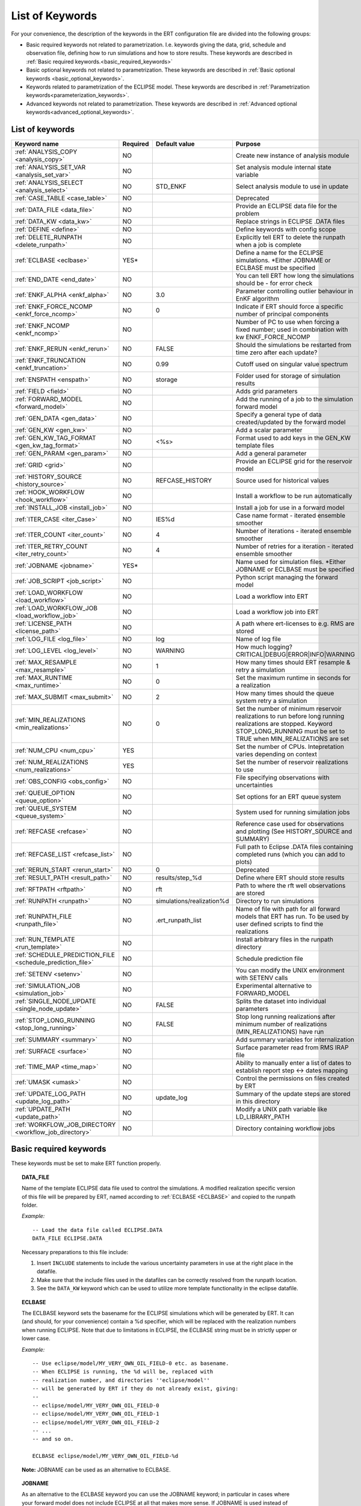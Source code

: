 .. _ert_kw_full_doc:

List of Keywords
====================

For your convenience, the description of the keywords in the ERT configuration file
are divided into the following groups:

* Basic required keywords not related to parametrization. I.e. keywords giving
  the data, grid, schedule and observation file, defining how to run simulations
  and how to store results. These keywords are described in :ref:`Basic required
  keywords.<basic_required_keywords>`
* Basic optional keywords not related to parametrization. These keywords are
  described in :ref:`Basic optional keywords <basic_optional_keywords>`.
* Keywords related to parametrization of the ECLIPSE model. These keywords are
  described in :ref:`Parametrization keywords<parameterization_keywords>`.
* Advanced keywords not related to parametrization. These keywords are described
  in :ref:`Advanced optional keywords<advanced_optional_keywords>`.


List of keywords
----------------

=====================================================================   ======================================  ==============================  ==============================================================================================================================================
Keyword name                                                            Required                                Default value                   Purpose
=====================================================================   ======================================  ==============================  ==============================================================================================================================================
:ref:`ANALYSIS_COPY <analysis_copy>`                                    NO                                                                      Create new instance of analysis module
:ref:`ANALYSIS_SET_VAR <analysis_set_var>`                              NO                                                                      Set analysis module internal state variable
:ref:`ANALYSIS_SELECT <analysis_select>`                                NO                                      STD_ENKF                        Select analysis module to use in update
:ref:`CASE_TABLE <case_table>`                                          NO                                                                      Deprecated
:ref:`DATA_FILE <data_file>`                                            NO                                                                      Provide an ECLIPSE data file for the problem
:ref:`DATA_KW <data_kw>`                                                NO                                                                      Replace strings in ECLIPSE .DATA files
:ref:`DEFINE <define>`                                                  NO                                                                      Define keywords with config scope
:ref:`DELETE_RUNPATH <delete_runpath>`                                  NO                                                                      Explicitly tell ERT to delete the runpath when a job is complete
:ref:`ECLBASE <eclbase>`                                                YES\*                                                                   Define a name for the ECLIPSE simulations. \*Either JOBNAME or ECLBASE must be specified
:ref:`END_DATE <end_date>`                                              NO                                                                      You can tell ERT how long the simulations should be - for error check
:ref:`ENKF_ALPHA <enkf_alpha>`                                          NO                                      3.0                             Parameter controlling outlier behaviour in EnKF algorithm
:ref:`ENKF_FORCE_NCOMP <enkf_force_ncomp>`                              NO                                      0                               Indicate if ERT should force a specific number of principal components
:ref:`ENKF_NCOMP <enkf_ncomp>`                                          NO                                                                      Number of PC to use when forcing a fixed number; used in combination with kw ENKF_FORCE_NCOMP
:ref:`ENKF_RERUN <enkf_rerun>`                                          NO                                      FALSE                           Should the simulations be restarted from time zero after each update?
:ref:`ENKF_TRUNCATION <enkf_truncation>`                                NO                                      0.99                            Cutoff used on singular value spectrum
:ref:`ENSPATH <enspath>`                                                NO                                      storage                         Folder used for storage of simulation results
:ref:`FIELD <field>`                                                    NO                                                                      Adds grid parameters
:ref:`FORWARD_MODEL <forward_model>`                                    NO                                                                      Add the running of a job to the simulation forward model
:ref:`GEN_DATA <gen_data>`                                              NO                                                                      Specify a general type of data created/updated by the forward model
:ref:`GEN_KW <gen_kw>`                                                  NO                                                                      Add a scalar parameter
:ref:`GEN_KW_TAG_FORMAT <gen_kw_tag_format>`                            NO                                      <%s>                            Format used to add keys in the GEN_KW template files
:ref:`GEN_PARAM <gen_param>`                                            NO                                                                      Add a general parameter
:ref:`GRID <grid>`                                                      NO                                                                      Provide an ECLIPSE grid for the reservoir model
:ref:`HISTORY_SOURCE <history_source>`                                  NO                                      REFCASE_HISTORY                 Source used for historical values
:ref:`HOOK_WORKFLOW <hook_workflow>`                                    NO                                                                      Install a workflow to be run automatically
:ref:`INSTALL_JOB <install_job>`                                        NO                                                                      Install a job for use in a forward model
:ref:`ITER_CASE <iter_Case>`                                            NO                                      IES%d                           Case name format - iterated ensemble smoother
:ref:`ITER_COUNT <iter_count>`                                          NO                                      4                               Number of iterations - iterated ensemble smoother
:ref:`ITER_RETRY_COUNT <iter_retry_count>`                              NO                                      4                               Number of retries for a iteration - iterated ensemble smoother
:ref:`JOBNAME <jobname>`                                                YES\*                                                                   Name used for simulation files. \*Either JOBNAME or ECLBASE must be specified
:ref:`JOB_SCRIPT <job_script>`                                          NO                                                                      Python script managing the forward model
:ref:`LOAD_WORKFLOW <load_workflow>`                                    NO                                                                      Load a workflow into ERT
:ref:`LOAD_WORKFLOW_JOB <load_workflow_job>`                            NO                                                                      Load a workflow job into ERT
:ref:`LICENSE_PATH <license_path>`                                      NO                                                                      A path where ert-licenses to e.g. RMS are stored
:ref:`LOG_FILE <log_file>`                                              NO                                      log                             Name of log file
:ref:`LOG_LEVEL <log_level>`                                            NO                                      WARNING                         How much logging? CRITICAL|DEBUG|ERROR|INFO|WARNING
:ref:`MAX_RESAMPLE <max_resample>`                                      NO                                      1                               How many times should ERT resample & retry a simulation
:ref:`MAX_RUNTIME <max_runtime>`                                        NO                                      0                               Set the maximum runtime in seconds for a realization
:ref:`MAX_SUBMIT <max_submit>`                                          NO                                      2                               How many times should the queue system retry a simulation
:ref:`MIN_REALIZATIONS <min_realizations>`                              NO                                      0                               Set the number of minimum reservoir realizations to run before long running realizations are stopped. Keyword STOP_LONG_RUNNING must be set to TRUE when MIN_REALIZATIONS are set
:ref:`NUM_CPU <num_cpu>`                                                YES                                                                     Set the number of CPUs. Intepretation varies depending on context
:ref:`NUM_REALIZATIONS <num_realizations>`                              YES                                                                     Set the number of reservoir realizations to use
:ref:`OBS_CONFIG <obs_config>`                                          NO                                                                      File specifying observations with uncertainties
:ref:`QUEUE_OPTION <queue_option>`                                      NO                                                                      Set options for an ERT queue system
:ref:`QUEUE_SYSTEM <queue_system>`                                      NO                                                                      System used for running simulation jobs
:ref:`REFCASE <refcase>`                                                NO                                                                      Reference case used for observations and plotting (See HISTORY_SOURCE and SUMMARY)
:ref:`REFCASE_LIST <refcase_list>`                                      NO                                                                      Full path to Eclipse .DATA files containing completed runs (which you can add to plots)
:ref:`RERUN_START  <rerun_start>`                                       NO                                      0                               Deprecated
:ref:`RESULT_PATH  <result_path>`                                       NO                                      results/step_%d                 Define where ERT should store results
:ref:`RFTPATH <rftpath>`                                                NO                                      rft                             Path to where the rft well observations are stored
:ref:`RUNPATH <runpath>`                                                NO                                      simulations/realization%d       Directory to run simulations
:ref:`RUNPATH_FILE <runpath_file>`                                      NO                                      .ert_runpath_list               Name of file with path for all forward models that ERT has run. To be used by user defined scripts to find the realizations
:ref:`RUN_TEMPLATE <run_template>`                                      NO                                                                      Install arbitrary files in the runpath directory
:ref:`SCHEDULE_PREDICTION_FILE <schedule_prediction_file>`              NO                                                                      Schedule prediction file
:ref:`SETENV <setenv>`                                                  NO                                                                      You can modify the UNIX environment with SETENV calls
:ref:`SIMULATION_JOB <simulation_job>`                                  NO                                                                      Experimental alternative to FORWARD_MODEL
:ref:`SINGLE_NODE_UPDATE <single_node_update>`                          NO                                      FALSE                           Splits the dataset into individual parameters
:ref:`STOP_LONG_RUNNING <stop_long_running>`                            NO                                      FALSE                           Stop long running realizations after minimum number of realizations (MIN_REALIZATIONS) have run
:ref:`SUMMARY  <summary>`                                               NO                                                                      Add summary variables for internalization
:ref:`SURFACE <surface>`                                                NO                                                                      Surface parameter read from RMS IRAP file
:ref:`TIME_MAP  <time_map>`                                             NO                                                                      Ability to manually enter a list of dates to establish report step <-> dates mapping
:ref:`UMASK <umask>`                                                    NO                                                                      Control the permissions on files created by ERT
:ref:`UPDATE_LOG_PATH  <update_log_path>`                               NO                                      update_log                      Summary of the update steps are stored in this directory
:ref:`UPDATE_PATH  <update_path>`                                       NO                                                                      Modify a UNIX path variable like LD_LIBRARY_PATH
:ref:`WORKFLOW_JOB_DIRECTORY  <workflow_job_directory>`                 NO                                                                      Directory containing workflow jobs
=====================================================================   ======================================  ==============================  ==============================================================================================================================================



Basic required keywords
-----------------------
.. _basic_required_keywords:

These keywords must be set to make ERT function properly.

.. _data_file:
.. topic:: DATA_FILE

        Name of the template ECLIPSE data file used to control the simulations.
        A modified realization specific version of this file will be prepared by ERT,
        named according to :ref:`ECLBASE <ECLBASE>` and copied to the runpath
        folder.


        *Example:*

        ::

                -- Load the data file called ECLIPSE.DATA
                DATA_FILE ECLIPSE.DATA

        Necessary preparations to this file include:

        1. Insert ``INCLUDE`` statements to include the various uncertainty
           parameters in use at the right place in the datafile.

        2. Make sure that the include files used in the datafiles can be
           correctly resolved from the runpath location.

        3. See the ``DATA_KW`` keyword which can be used to utilize more template
           functionality in the eclipse datafile.



.. _eclbase:
.. topic:: ECLBASE

        The ECLBASE keyword sets the basename for the ECLIPSE simulations which will
        be generated by ERT. It can (and should, for your convenience) contain a %d
        specifier, which will be replaced with the realization numbers when running
        ECLIPSE. Note that due to limitations in ECLIPSE, the ECLBASE string must be
        in strictly upper or lower case.

        *Example:*

        ::

                -- Use eclipse/model/MY_VERY_OWN_OIL_FIELD-0 etc. as basename.
                -- When ECLIPSE is running, the %d will be, replaced with
                -- realization number, and directories ''eclipse/model''
                -- will be generated by ERT if they do not already exist, giving:
                --
                -- eclipse/model/MY_VERY_OWN_OIL_FIELD-0
                -- eclipse/model/MY_VERY_OWN_OIL_FIELD-1
                -- eclipse/model/MY_VERY_OWN_OIL_FIELD-2
                -- ...
                -- and so on.

                ECLBASE eclipse/model/MY_VERY_OWN_OIL_FIELD-%d

        **Note:** JOBNAME can be used as an alternative to ECLBASE.

.. _jobname:
.. topic::  JOBNAME

        As an alternative to the ECLBASE keyword you can use the JOBNAME keyword; in
        particular in cases where your forward model does not include ECLIPSE at all
        that makes more sense. If JOBNAME is used instead of ECLBASE the same rules of
        no-mixed-case apply.

.. _grid:
.. topic:: GRID

        This is the name of an existing GRID/EGRID file for your ECLIPSE model. If you
        had to create a new grid file when preparing your ECLIPSE reservoir model for
        use with ERT, this should point to the new .EGRID file. The main use of the
        grid is to map out active and inactive cells when using FIELD data and define
	the dimension of the property parameter files in the FIELD keyword. If you do
        not use FIELD data you do not need the GRID keyword. The grid argument will
        only be used by the main ERT application and not passed down to the forward
        model in any way.

	A new way of handling property values for the FIELD keyword is to use a
        help grid called ERTBOX grid. The GRID keyword should in this case specify
        the ERTBOX filename (which is in EGRID format). The ERTBOX grid 
        is a grid with the same spatial location and rotation (x,y location) as the 
	modelling grid, but it is a regular grid in a rectangular box. The dimensions 
	of the ERTBOX grid laterally is the same as the modelling grid, but the number 
	of layers is only large enough to store the properties for one zone, not the 
	whole modelling grid.
	
	The number of layers must at least be as large as the number of layers 
        in the zone in the modelling grid with most layers. The properties used in
	the FIELD keyword have the dimension of the ERTBOX grid and represents 
	properties of one zone from the modelling grid. Each grid cell in the modelling 
	grid for a given zone corresponds to one unique grid cell 
	in the ERTBOX grid. Inactive grid cells in the modelling grid also corresponds 
	to grid cells in the ERTBOX grid. There may exists layers of grid cells in the 
	ERTBOX grid that does not corresponds to grid cells in the modelling grid. 
	It is recommended to let all grid cells in the ERTBOX grid be active and have
	realistic values and not a 'missing code'. For cases where the modelling grid 
	is kept fixed for all realisations, this is not important, but for cases where 
	the number of layers for the zones in the modelling grid may vary from 
	realisation to realisation, this approach is more robust. It avoids mixing real 
	physical values from one realisation with missing code value from another 
	realization when calculating updated ensemble vectors.
	 

        *Example:*

        ::

                -- Load the .EGRID file called MY_GRID.EGRID
                GRID MY_GRID.EGRID


.. _num_realizations:
.. topic:: NUM_REALIZATIONS

        This is just the size of the ensemble, i.e. the number of realizations/members
        in the ensemble.

        *Example:*

        ::

                -- Use 200 realizations/members
                NUM_REALIZATIONS 200

.. _num_cpu:
.. topic:: NUM_CPU

    Equates to the ``-n`` argument in the context of LSF. For TORQUE, it is
    simply a upper bound for the product of nodes and CPUs per node.

    *Example:*

    ::

        NUM_CPU 2


Basic optional keywords
-----------------------
.. _basic_optional_keywords:

These keywords are optional. However, they serve many useful purposes, and it is
recommended that you read through this section to get a thorough idea of what's
possible to do with ERT.

.. _data_kw:
.. topic:: DATA_KW

        The keyword DATA_KW can be used for inserting strings into placeholders in the
        ECLIPSE data file. For instance, it can be used to insert include paths.

        *Example:*

        ::

                -- Define the alias MY_PATH using DATA_KW. Any instances of <MY_PATH> (yes, with brackets)
                -- in the ECLIPSE data file will now be replaced with /mnt/my_own_disk/my_reservoir_model
                -- when running the ECLIPSE jobs.
                DATA_KW  MY_PATH  /mnt/my_own_disk/my_reservoir_model

        The DATA_KW keyword is of course optional. Note also that ERT has some
        built in magic strings.


.. _license_path:
.. topic:: LICENSE_PATH

    A path where ert-licenses to e.g. RMS are stored.


.. _random_seed:
.. topic:: RANDOM_SEED

        Set specific seed for reproducibility.


.. _log_file:
.. topic:: LOG_FILE

        Name of log file


.. _log_level:
.. topic:: LOG_LEVEL

        What level should be logged. Can be one of:
                        - `CRITICAL`
                        - `ERROR`
                        - `WARNING`
                        - `INFO`
                        - `DEBUG`

                Default is `WARNING`.


.. _delete_runpath:
.. topic:: DELETE_RUNPATH

        When the ERT application is running it creates directories for
        the forward model simulations, one for each realization. When
        the simulations are done, ERT will load the results into the
        internal database. By default the realization folders will be
        left intact after ERT has loaded the results, but using the
        keyword DELETE_RUNPATH you can request to have (some of) the
        directories deleted after results have been loaded.

        *Example A:*

        ::

                -- Delete simulation directories 0 to 99
                DELETE_RUNPATH 0-99

        *Example B:*

        ::

                -- Delete simulation directories 0 to 10 as well as 12, 15 and 20.
                DELETE_RUNPATH 0 - 10, 12, 15, 20

        The DELETE_RUNPATH keyword is optional.


.. _rerun_start:
.. topic:: RERUN_START

        `RERUN_START` is deprecated.


.. _end_date:
.. topic:: END_DATE

        When running a set of models from beginning to end ERT does
        not know in advance how long the simulation is supposed to be,
        it is therefore impossible beforehand to determine which
        restart file number should be used as target file, and the
        procedure used for Smoother runs can not be used to verify that an
        ECLIPSE simulation has run to the end.

        By using the END_DATE keyword you can tell ERT that the
        simulation should go at least up to the date given by
        END_DATE, otherwise they will be regarded as failed. The
        END_DATE does not need to correspond exactly to the end date
        of the simulation, it must just be set so that all simulations
        which go to or beyond END_DATE are regarded as successful.

        *Example:*

        ::

                END_DATE  2010-05-10

        With this END_DATE setting all simulations which have gone to
        at least May 10th 2010 are OK. Date format YYYY-MM-DD is
        recommended, but DD.MM.YYYY is also supported.


.. _enspath:
.. topic:: ENSPATH

        The ENSPATH should give the name of a folder that will be used
        for storage by ERT. Note that the contents of
        this folder is not intended for human inspection. By default,
        ENSPATH is set to "storage".

        *Example:*

        ::

                -- Use internal storage in /mnt/my_big_enkf_disk
                ENSPATH /mnt/my_big_enkf_disk

        The ENSPATH keyword is optional.


.. _history_source:
.. topic:: HISTORY_SOURCE

        In the observation configuration file you can enter
        observations with the keyword HISTORY_OBSERVATION; this means
        that ERT will extract observed values from the model
        historical summary vectors of the reference case. What source
        to use for the  historical values can be controlled with the
        HISTORY_SOURCE keyword. The different possible values for the
        HISTORY_SOURCE keyword are:


        REFCASE_HISTORY
                This is the default value for HISTORY_SOURCE,
                ERT will fetch the historical values from the *xxxH*
                keywords in the refcase summary, e.g. observations of
                WGOR:OP_1 is based the WGORH:OP_1 vector from the
                refcase summary.

        REFCASE_SIMULATED
                In this case the historical values are based on the
                simulated values from the refcase, this is mostly relevant when a you want
                compare with another case which serves as 'the truth'.

        When setting HISTORY_SOURCE to either REFCASE_SIMULATED or REFCASE_HISTORY you
        must also set the REFCASE variable to point to the ECLIPSE data file in an
        existing reference case (should be created with the same schedule file as you
        are using now).

        *Example:*

        ::

                -- Use historic data from reference case
                HISTORY_SOURCE  REFCASE_HISTORY
                REFCASE         /somefolder/ECLIPSE.DATA

        The HISTORY_SOURCE keyword is optional.

.. _refcase:
.. topic:: REFCASE

        The REFCASE key is used to provide ERT an existing ECLIPSE simulation
        from which it can read various information at startup. The intention is
        to ease the configuration needs for the user. Functionality provided with the
        refcase:

        * summary keys are read from the refcase to enable use of wildcards.

        * extract observed values from the refcase using the
          :ref:`HISTORY_OBSERVATION <HISTORY_OBSERVATION>` and
          :ref:`HISTORY_SOURCE <HISTORY_SOURCE>` keys.


        The REFCASE keyword should point to an existing ECLIPSE simulation;
        ert will then look up and load the corresponding summary results.

        *Example:*

        ::

                -- The REFCASE keyword points to the datafile of an existing ECLIPSE simulation.
                REFCASE /path/to/somewhere/SIM_01_BASE.DATA


        Please note that the refcase is a common source of frustration for ERT users. The
        reason is that ERT indexes summary observation values according to the report steping
        of the reservoir simulator. This indexing is extracted by the report steps of the
        refcase when staring ERT. Later on when extracting results from forecasted
        simulations ERT requires that the indexing is according to that of the refcase. During a
        project it is very easy to introduce inconsistencies between the indexing in the
        refcase, the forward model and the internalized summary results in storage.
        Unfortunately, ERT does not handle this well and leaves the user with cryptical
        error messages.

        For the time being, it is hence necessary to keep the reporting as defined in the
        SCHEDULE section of the refcase and the model used in the project identical.

        The HISTORY_SOURCE keyword is optional. But if you are to perform model updating,
        indexing of summary observations need to be defined. This is either done by the
        REFCASE or the :ref:`TIME_MAP <TIME_MAP>` keyord, and the former is recommended.


.. _install_job:
.. topic:: INSTALL_JOB

        The INSTALL_JOB keyword is used to instruct ERT how to run
        external applications and scripts, i.e. defining a job. After a job has been
        defined with INSTALL_JOB, it can be used with the FORWARD_MODEL keyword. For
        example, if you have a script which generates relative permeability curves
        from a set of parameters, it can be added as a job, allowing you to do history
        matching and sensitivity analysis on the parameters defining the relative
        permeability curves.

        The INSTALL_JOB keyword takes two arguments, a job name and the name of a
        configuration file for that particular job.

        *Example:*

        ::

                -- Define a Lomeland relative permeabilty job.
                -- The file jobs/lomeland.txt contains a detailed
                -- specification of the job.
                INSTALL_JOB LOMELAND jobs/lomeland.txt

        The configuration file used to specify an external job is easy to use and very
        flexible. It is documented in Customizing the simulation workflow in ERT.

        The INSTALL_JOB keyword is optional.

.. _obs_config:
.. topic:: OBS_CONFIG

        The OBS_CONFIG key should point to a file defining observations and associated
        uncertainties. The file should be in plain text and formatted according to the
        guidelines given in :ref:`Creating an observation file for use with ERT<Configuring_observations_for_ERT>`.

	    If you include HISTORY_OBSERVATION in the observation file, you must
	    provide a reference Eclipse case through the REFCASE keyword.

        *Example:*

        ::

                -- Use the observations in my_observations.txt
                OBS_CONFIG my_observations.txt

        The OBS_CONFIG keyword is optional, but for your own convenience, it is
        strongly recommended to provide an observation file.

.. _result_path:
.. topic:: RESULT_PATH

        ERT will print some simple tabulated results at each report
        step. The RESULT_PATH keyword should point to a folder where the tabulated
        results are to be written. It can contain a %d specifier, which will be
        replaced with the report step. The default value for RESULT_PATH is
        "results/step_%d".

        *Example:*

        ::

                -- Changing RESULT_PATH
                RESULT_PATH my_nice_results/step-%d

        The RESULT_PATH keyword is optional.

.. _runpath:
.. topic:: RUNPATH

        The RUNPATH keyword should give the name of the folders where the ECLIPSE
        simulations are executed. It should contain at least one %d specifier, which
        will be replaced by the realization number when ERT creates the folders.
        Optionally, it can contain one more %d specifier, which will be replaced by
        the iteration number.

        By default, RUNPATH is set to "simulations/realization-%d".

        *Example A:*

        ::

                -- Giving a RUNPATH with just one %d specifer.
                RUNPATH /mnt/my_scratch_disk/realization-%d

        *Example B:*

        ::

                -- Giving a RUNPATH with two %d specifers.
                RUNPATH /mnt/my_scratch_disk/realization-%d/iteration-%d

        The RUNPATH keyword is optional.


.. _runpath_file:
.. topic:: RUNPATH_FILE

        When running workflows based on external scripts it is necessary to 'tell' the
        external script in some way or another were all the realisations are located in
        the filesystem. Since the number of realisations can be quite high this will
        easily overflow the commandline buffer; the solution which is used is therefore
        to let ERT write a regular file which looks like this::

                0   /path/to/realization-0   CASE0   iter
                1   /path/to/realization-1   CASE1   iter
                ...
                N   /path/to/realization-N   CASEN   iter

        The path to this file can then be passed to the scripts using the
        magic string <RUNPATH_FILE>. The RUNPATH_FILE will by default be
        stored as .ert_runpath_list in the same directory as the configuration
        file, but you can set it to something else with the RUNPATH_FILE key.


.. _run_template:
.. topic:: RUN_TEMPLATE

        Install arbitrary files in the runpath directory.


Keywords controlling the simulations
------------------------------------
.. _keywords_controlling_the_simulations:

.. _min_realizations:
.. topic:: MIN_REALIZATIONS

        MIN_REALIZATIONS is the minimum number of realizations that
        must have succeeded for the simulation to be regarded as a
        success.

        MIN_REALIZATIONS can also be used in combination with
        STOP_LONG_RUNNING, see the documentation for STOP_LONG_RUNNING
        for a description of this.

        *Example:*

        ::

                MIN_REALIZATIONS  20

        The MIN_REALIZATIONS key can also be set as a percentage of
        NUM_REALIZATIONS

        ::

                MIN_REALIZATIONS  10%

        The MIN_REALIZATIONS key is optional, but if it has not been
        set *all* the realisations must succeed.

        Please note that MIN_REALIZATIONS = 0 means all simulations must succeed
        (this happens to be the default value). Note MIN_REALIZATIONS is rounded up
        e.g. 2% of 20 realizations is rounded to 1.


.. _stop_long_running:
.. topic:: STOP_LONG_RUNNING

        The STOP_LONG_RUNNING key is used in combination with the MIN_REALIZATIONS key
        to control the runtime of simulations. When STOP_LONG_RUNNING is set to TRUE,
        MIN_REALIZATIONS is the minimum number of realizations run before the
        simulation is stopped. After MIN_REALIZATIONS have succeded successfully, the
        realizatons left are allowed to run for 25% of the average runtime for
        successfull realizations, and then killed.

        *Example:*

        ::

                -- Stop long running realizations after 20 realizations have succeeded
                MIN_REALIZATIONS  20
                STOP_LONG_RUNNING TRUE

        The STOP_LONG_RUNNING key is optional. The MIN_REALIZATIONS key must be set
        when STOP_LONG_RUNNING is set to TRUE.


.. _max_runtime:
.. topic:: MAX_RUNTIME

        The MAX_RUNTIME keyword is used to control the runtime of simulations. When
        MAX_RUNTIME is set, a job is only allowed to run for MAX_RUNTIME, given in
        seconds. A value of 0 means unlimited runtime.

        *Example:*

        ::

                -- Let each realizations run for 50 seconds
                MAX_RUNTIME 50

        The MAX_RUNTIME key is optional.


Parameterization keywords
-------------------------
.. _parameterization_keywords:

The keywords in this section are used to define a parametrization of the ECLIPSE
model. I.e. defining which parameters to change in a sensitivity analysis
and/or history matching project.


.. _case_table:
.. topic:: CASE_TABLE

        `CASE_TABLE` is deprecated.


.. _field:
.. topic:: FIELD

        The FIELD keyword is used to parametrize quantities which have extent over the
        full grid. Both dynamic properties like pressure, and static properties like
        porosity, are implemented in terms of FIELD objects. When adding fields in the
        config file the syntax is a bit different for dynamic fields (typically
        solution data from ECLIPSE) and parameter fields like permeability and
        porosity or Gaussian Random Fields used by APS.

        **Dynamic fields**

        To add a dynamic field the entry in the configuration file looks like this:

        ::

                FIELD   <ID>   DYNAMIC  MIN:X  MAX:Y

        In this case ID is not an arbitrary string; it must coincide with the keyword
        name found in the ECLIPSE restart file, e.g. PRESSURE. Optionally, you can add
        a minimum and/or a maximum value with MIN:X and MAX:Y.

        *Example A:*

        ::

                -- Adding pressure field (unbounded)
                FIELD PRESSURE DYNAMIC

        *Example B:*

        ::

                -- Adding a bounded water saturation field
                FIELD SWAT DYNAMIC MIN:0.2 MAX:0.95

        **Parameter fields**

        A parameter field (e.g. porosity or permeability or Gaussian Random Fields from APS) is defined as follows:

        ::

                FIELD  ID PARAMETER   <ECLIPSE_FILE>  INIT_FILES:/path/%d  MIN:X MAX:Y OUTPUT_TRANSFORM:FUNC INIT_TRANSFORM:FUNC  FORWARD_INIT:True

	Here ID must be the same as the name of the parameter in the INIT_FILES.
        ECLIPSE_FILE is the name of the file ERT will export this field to when 
        running simulations. Note that there should be an IMPORT statement in 
        the ECLIPSE data file corresponding to the name given with ECLIPSE_FILE in case
        the field parameter is a field used in ECLIPSE data file like perm or poro. 
        INIT_FILES is a filename (with an embedded %d if FORWARD_INIT is set to False)
        to load the initial field from. Can be RMS ROFF format, ECLIPSE restart format
        or ECLIPSE GRDECL format.

        FORWARD_INIT:True means that the files specified in the INIT_FILES are expected 
        to be created by a forward model, and does not need any embedded %d.
	FORWARD_INIT:False means that the files must have been created before running
        ERT and need an embedded %d.

        The input arguments MIN, MAX, INIT_TRANSFORM and OUTPUT_TRANSFORM are all
        optional. MIN and MAX are as for dynamic fields.

        For Assisted history matching, the variables in ERT should be normally
        distributed internally - the purpose of the transformations is to enable
        working with normally distributed variables internally in ERT. Thus, the
        optional arguments INIT_TRANSFORM:FUNC and OUTPUT_TRANSFORM:FUNC are used to
        transform the user input of parameter distribution. INIT_TRANSFORM:FUNC is a
        function which will be applied when they are loaded to ERT.
        OUTPUT_TRANSFORM:FUNC is a function which will be applied to the field when it
        is exported from ERT, and FUNC is the name of a transformation function to be
        applied. The avaialble functions are listed below:

        | "POW10"                       : This function will raise x to the power of 10: :math:`y = 10^x`
        | "TRUNC_POW10" : This function will raise x to the power of 10 - and truncate lower values at 0.001.
        | "LOG"                 : This function will take the NATURAL logarithm of :math:`x: y = \ln{x}`
        | "LN"                  : This function will take the NATURAL logarithm of :math:`x: y = \ln{x}`
        | "LOG10"                       : This function will take the log10 logarithm of :math:`x: y = \log_{10}{x}`
        | "EXP"                 : This function will calculate :math:`y = e^x`.
        | "LN0"                 : This function will calculate :math:`y = \ln{x} + 0.000001`
        | "EXP0"                        : This function will calculate :math:`y = e^x - 0.000001`

        For example, the most common scenario is that underlying log-normal
        distributed permeability in RMS are transformed to normally distributted in
        ERT, then you do:

        INIT_TRANSFORM:LOG To ensure that the variables which were initially
        log-normal distributed are transformed to normal distribution when they are
        loaded into ERT.

        OUTPUT_TRANSFORM:EXP To ensure that the variables are reexponentiated to be
        log-normal distributed before going out to Eclipse.

        If users specify the wrong function name (e.g INIT_TRANSFORM:I_DONT_KNOW), ERT
        will stop and print all the valid function names.

        Regarding format of ECLIPSE_FILE: The default format for the parameter fields
        is binary format of the same type as used in the ECLIPSE restart files. This
        requires that the ECLIPSE datafile contains an IMPORT statement. The advantage
        with using a binary format is that the files are smaller, and reading/writing
        is faster than for plain text files. If you give the ECLIPSE_FILE with the
        extension .grdecl (arbitrary case), ERT will produce ordinary .grdecl files,
        which are loaded with an INCLUDE statement. This is probably what most users
        are used to beforehand - but we recommend the IMPORT form. When using RMS APS 
        plugin to create Gaussian Random Fields, the recommended file format is ROFF binary.

        *Example C:*

        ::

                -- Use Gaussian Random Fields from APS for zone Volon.
		-- RMS APSGUI plugin will create the files specified in INIT_FILES.
		-- ERT will read the INIT_FILES in iteration 0 and write the updated GRF
		-- fields to the files following the keyword PARAMETER after updating.
		-- NOTE: The ERTBOX grid is a container for GRF values (or perm or poro values) and
		-- is used to define the dimension of the fields. It is NOT the modelling grid 
		-- used in RMS or the simulation grid used by ECLIPSE. 
                FIELD  aps_Volon_GRF1  PARAMETER  aps_Volon_GRF1.roff  INIT_FILES:rms/output/aps/aps_Volon_GRF1.roff   MIN:-5.5  MAX:5.5  FORWARD_INIT:True
                FIELD  aps_Volon_GRF2  PARAMETER  aps_Volon_GRF2.roff  INIT_FILES:rms/output/aps/aps_Volon_GRF2.roff   MIN:-5.5  MAX:5.5  FORWARD_INIT:True
                FIELD  aps_Volon_GRF3  PARAMETER  aps_Volon_GRF3.roff  INIT_FILES:rms/output/aps/aps_Volon_GRF3.roff   MIN:-5.5  MAX:5.5  FORWARD_INIT:True

        *Example D:*

        ::

                -- Use perm field for zone A
		-- The GRID keyword should refer to the ERTBOX grid defining the size of the field.
		-- Permeability must be sampled from the geomodel/simulation grid zone into the ERTBOX grid
		-- and exported to /some/path/filename. Note that the name of the property in the input file
		-- in INIT_FILES must be the same as the ID.
                FIELD  perm_zone_A   PARAMETER  perm_zone_A.roff  INIT_FILES:/some/path/perm_zone_A.roff     INIT_TRANSFORM:LOG  OUTPUT_TRANSFORM:EXP   MIN:-5.5  MAX:5.5  FORWARD_INIT:True




        **General fields**

        In addition to dynamic and parameter field there is also a general field,
        where you have fine grained control over input/output. Use of the general
        field type is only relevant for advanced features. The arguments for the
        general field type are as follows:

        ::

                FIELD   ID  GENERAL    FILE_GENERATED_BY_ERT  FILE_LOADED_BY_ERT    <OPTIONS>

        The OPTIONS argument is the same as for the parameter field.

.. _gen_data:
.. topic:: GEN_DATA

        The GEN_DATA keyword is used when estimating data types which ERT does not
        know anything about. GEN_DATA is very similar to GEN_PARAM, but GEN_DATA is
        used for data which are updated/created by the forward model like e.g. seismic
        data. In the main configuration file the input for a GEN_DATA instance is as
        follows:

        ::

                GEN_DATA  ID RESULT_FILE:yyy INPUT_FORMAT:xx  REPORT_STEPS:10,20  ECL_FILE:xxx  OUTPUT_FORMAT:xx  INIT_FILES:/path/files%d TEMPLATE:/template_file TEMPLATE_KEY:magic_string

        The GEN_DATA keyword has many options; in many cases you can leave many of
        them off. We therefore list the required and the optional options separately:

        **Required GEN_DATA options**

        * RESULT_FILE - This is the name of the file generated by the forward model and read by ERT. This filename _must_ have a %d as part of the name, that %d will be replaced by report step when loading.
        * INPUT_FORMAT - The format of the file written by the forward model (i.e. RESULT_FILE) and read by ERT, valid values are ASCII, BINARY_DOUBLE and BINARY_FLOAT.
        * REPORT_STEPS - A list of the report step(s) where you expect the forward model to create a result file. I.e. if the forward model should create a result file for report steps 50 and 100 this setting should be: REPORT_STEPS:50,100. If you have observations of this GEN_DATA data the RESTART setting of the corresponding GENERAL_OBSERVATION must match one of the values given by REPORT_STEPS.

        **Optional GEN_DATA options**

        * ECL_FILE - This is the name of file written by ERT to be read by the forward model.
        * OUTPUT_FORMAT - The format of the files written by ERT and read by the forward model, valid values are ASCII, BINARY_DOUBLE, BINARY_FLOAT and ASCII_TEMPLATE. If you use ASCII_TEMPLATE you must also supply values for TEMPLATE and TEMPLATE_KEY.
        * INIT_FILES - Format string with '%d' of files to load the initial data from.

        *Example:*

        ::

                GEN_DATA 4DWOC  INPUT_FORMAT:ASCII   RESULT_FILE:SimulatedWOC%d.txt   REPORT_STEPS:10,100

        Here we introduce a GEN_DATA instance with name 4DWOC. When the forward model
        has run it should create two files with name SimulatedWOC10.txt and
        SimulatedWOC100.txt. The result files are in ASCII format, ERT will look for
        these files and load the content. The files should be pure numbers - without
        any header.

        **Observe that the GEN_DATA RESULT_FILE setting must have a %d format specifier, that will be replaced with the report step.**


.. _gen_kw:
.. topic:: GEN_KW

        The GEN_KW (abbreviation of general keyword) parameter is based on a template
        file and substitution. In the main config file a GEN_KW instance is defined as
        follows:

        ::

                GEN_KW  ID  my_template.txt  my_eclipse_include.txt  my_priors.txt

        Here ID is an (arbitrary) unique string, my_template.txt is the name of a
        template file, my_eclipse_include.txt is the name of the file which is made
        for each member based on my_template.txt and my_priors.txt is a file
        containing a list of parametrized keywords and a prior distribution for each.
        Note that you must manually edit the ECLIPSE data file so that
        my_eclipse_include.txt is included.

        Let us consider an example where the GEN_KW parameter type is used to estimate
        pore volume multipliers. We would then declare a GEN_KW instance in the main
        ERT configuration file:

        Naming a `GEN_KW` parameter `PRED` will prevent the parameter from being
        added to a ministep dataset.

        ::

                GEN_KW PAR_MULTPV multpv_template.txt multpv.txt multpv_priors.txt

        In the GRID or EDIT section of the ECLIPSE data file, we would insert the
        following include statement:

        ::

                INCLUDE
                 'multpv.txt' /

        The template file multpv_template.txt would contain some parametrized ECLIPSE
        statements:

        ::

                BOX
                 1 10 1 30 13 13 /
                MULTPV
                 300*<MULTPV_BOX1> /
                ENDBOX

                BOX
                 1 10 1 30 14 14 /
                MULTPV
                 300*<MULTPV_BOX2> /
                ENDBOX

        Here, <MULTPV_BOX1> and <MULTPV_BOX2> will act as magic strings. Note that the
        '<' '>' must be present around the magic strings. In this case, the parameter
        configuration file multpv_priors.txt could look like this:

        ::

                MULTPV_BOX2 UNIFORM 0.98 1.03
                MULTPV_BOX1 UNIFORM 0.85 1.00

        In general, the first keyword on each line in the parameter configuration file
        defines a key, which when found in the template file enclosed in '<' and '>',
        is replaced with a value. The rest of the line defines a prior distribution
        for the key. See Prior distributions available in ERT for a list of available
        prior distributions.

        **Example: Using GEN_KW to estimate fault transmissibility multipliers**

        Previously ERT supported a datatype MULTFLT for estimating fault
        transmissibility multipliers. This has now been deprecated, as the
        functionality can be easily achieved with the help of GEN_KW. In the ERT
        config file:

        ::

                GEN_KW  MY-FAULTS   MULTFLT.tmpl   MULTFLT.INC   MULTFLT.txt

        Here MY-FAULTS is the (arbitrary) key assigned to the fault multiplers,
        MULTFLT.tmpl is the template file, which can look like this:

        ::

                MULTFLT
                 'FAULT1'   <FAULT1>  /
                 'FAULT2'   <FAULT2>  /
                /

        and finally the initial distribution of the parameters FAULT1 and FAULT2 are
        defined in the file MULTFLT.txt:

        ::

                FAULT1   LOGUNIF   0.00001   0.1
                FAULT2   UNIFORM   0.00      1.0


        Loading GEN_KW values from an external file

        The default use of the GEN_KW keyword is to let the ERT application sample
        random values for the elements in the GEN_KW instance, but it is also possible
        to tell ERT to load a precreated set of data files, this can for instance be
        used as a component in an experimental design based workflow. When using
        external files to initialize the GEN_KW instances you supply an extra keyword
        ``INIT_FILE:/path/to/priors/files%d`` which tells where the prior files are:

        ::

                GEN_KW  MY-FAULTS   MULTFLT.tmpl   MULTFLT.INC   MULTFLT.txt    INIT_FILES:priors/multflt/faults%d

        In the example above you must prepare files priors/multflt/faults0,
        priors/multflt/faults1, ... priors/multflt/faultsn which ERT will load when
        you initialize the case. The format of the GEN_KW input files can be of two
        varieties:

        1. The files can be plain ASCII text files with a list of numbers:

        ::

                1.25
                2.67

        The numbers will be assigned to parameters in the order found in the
        MULTFLT.txt file.

        2. Alternatively values and keywords can be interleaved as in:

        ::

                FAULT1 1.25
                FAULT2 2.56

        in this case the ordering can differ in the init files and the parameter file.

        The heritage of the ERT program is based on the EnKF algorithm, and the EnKF
        algorithm evolves around Gaussian variables - internally the GEN_KW variables
        are assumed to be samples from the N(0,1) distribution, and the distributions
        specified in the parameters file are based on transformations starting with a
        N(0,1) distributed variable. The slightly awkward consequence of this is that
        to let your sampled values pass through ERT unmodified you must configure the
        distribution NORMAL 0 1 in the parameter file; alternatively if you do not
        intend to update the GEN_KW variable you can use the distribution RAW.


.. _gen_param:
.. topic:: GEN_PARAM

        The GEN_PARAM parameter type is used to estimate parameters which do not
        really fit into any of the other categories. As an example, consider the
        following situation:

        Some external Software (e.g. Cohiba) makes a large vector of random numbers
        which will serve as input to the forward model. It is no requirement that the
        parameter set is large, but if it only consists of a few parameters the GEN_KW
        type will be easier to use. We want to update this parameter with ERT. In
        the main configuration file the input for a GEN_PARAM instance is as follows:

        ::

                GEN_PARAM  ID  ECLIPSE_FILE  INPUT_FORMAT:xx  OUTPUT_FORMAT:xx  INIT_FILES:/path/to/init/files%d (TEMPLATE:/template_file KEY:magic_string)

        here ID is the usual unique string identifying this instance and ECLIPSE_FILE
        is the name of the file which is written into the run directories. The three
        arguments GEN_PARAM, ID and ECLIPSE_FILE must be the three first arguments. In
        addition you must have three additional arguments, INPUT_FORMAT, OUTPUT_FORMAT
        and INIT_FILES. INPUT_FORMAT is the format of the files ERT should load to
        initialize, and OUTPUT_FORMAT is the format of the files ERT writes for the
        forward model. The valid values are:

        * ASCII - This is just text file with formatted numbers.
        * ASCII_TEMPLATE - A plain text file with formatted numbers, and an arbitrary
          header/footer.
        * BINARY_FLOAT - A vector of binary float numbers.
        * BINARY_DOUBLE - A vector of binary double numbers.

        Regarding the different formats - observe the following:

        #. Except the format ASCII_TEMPLATE the files contain no header information.
        #. The format ASCII_TEMPLATE can only be used as output format.
        #. If you use the output format ASCII_TEMPLATE you must also supply a
           TEMPLATE:X and KEY:Y option. See documentation of this below.
        #. For the binary formats files generated by Fortran can not be used - can
           easily be supported on request.

        **Regarding templates:** If you use OUTPUT_FORMAT:ASCII_TEMPLATE you must also
        supply the arguments TEMPLATE:/template/file and KEY:MaGiCKEY. The template
        file is an arbitrary existing text file, and KEY is a magic string found in
        this file. When ERT is running the magic string is replaced with parameter
        data when the ECLIPSE_FILE is written to the directory where the simulation
        is run from. Consider for example the following configuration:

        ::

                TEMPLATE:/some/file   KEY:Magic123

        The template file can look like this (only the Magic123 is special):

        ::

                Header line1
                Header line2
                ============
                Magic123
                ============
                Footer line1
                Footer line2

        When ERT is running the string Magic123 is replaced with parameter values,
        and the resulting file will look like this:

        ::

                Header line1
                Header line2
                ============
                1.6723
                5.9731
                4.8881
                .....
                ============
                Footer line1
                Footer line2


.. _gen_kw_tag_format:
.. topic:: GEN_KW_TAG_FORMAT

        Format used to add keys in the `GEN_KW` template files.


.. _surface:
.. topic:: SURFACE

        The SURFACE keyword can be used to work with surface from RMS in the irap
        format. The surface keyword is configured like this:

        ::

                SURFACE TOP   OUTPUT_FILE:surf.irap   INIT_FILES:Surfaces/surf%d.irap   BASE_SURFACE:Surfaces/surf0.irap

        The first argument, TOP in the example above, is the identifier you want to
        use for this surface in ERT. The OUTPUT_FILE key is the name of surface file
        which ERT will generate for you, INIT_FILES points to a list of files which
        are used to initialize, and BASE_SURFACE must point to one existing surface
        file. When loading the surfaces ERT will check that all the headers are
        compatible. An example of a surface IRAP file is:

        ::

                -996   511     50.000000     50.000000
                444229.9688   457179.9688  6809537.0000  6835037.0000
                260      -30.0000   444229.9688  6809537.0000
                0     0     0     0     0     0     0
                2735.7461    2734.8909    2736.9705    2737.4048    2736.2539    2737.0122
                2740.2644    2738.4014    2735.3770    2735.7327    2733.4944    2731.6448
                2731.5454    2731.4810    2730.4644    2730.5591    2729.8997    2726.2217
                2721.0996    2716.5913    2711.4338    2707.7791    2705.4504    2701.9187
                ....

        The surface data will typically be fed into other programs like Cohiba or RMS.
        The data can be updated using e.g. the Smoother.

        **Initializing from the FORWARD MODEL**

        All the parameter types like FIELD, GEN_KW, GEN_PARAM and SURFACE can be
        initialized from the forward model. To achieve this you just add the setting
        FORWARD_INIT:True to the configuration. When using forward init the
        initialization will work like this:

        #. The explicit initialization from the case menu, or when you start a
           simulation, will be ignored.
        #. When the FORWARD_MODEL is complete ERT will try to initialize the node
           based on files created by the forward model. If the init fails the job as a
           whole will fail.
        #. If a node has been initialized, it will not be initialized again if you run
           again. [Should be possible to force this ....]

        When using FORWARD_INIT:True ERT will consider the INIT_FILES setting to find
        which file to initialize from. If the INIT_FILES setting contains a relative
        filename, it will be interpreted relatively to the runpath directory. In the
        example below we assume that RMS has created a file petro.grdecl which
        contains both the PERMX and the PORO fields in grdecl format; we wish to
        initialize PERMX and PORO nodes from these files:

        ::

                FIELD   PORO  PARAMETER    poro.grdecl     INIT_FILES:petro.grdecl  FORWARD_INIT:True
                FIELD   PERMX PARAMETER    permx.grdecl    INIT_FILES:petro.grdecl  FORWARD_INIT:True

        Observe that forward model has created the file petro.grdecl and the nodes
        PORO and PERMX create the ECLIPSE input files poro.grdecl and permx.grdecl, to
        ensure that ECLIPSE finds the input files poro.grdecl and permx.grdecl the
        forward model should contain a job which will copy/convert petro.grdecl ->
        (poro.grdecl,permx.grdecl), this job should not overwrite existing versions of
        permx.grdecl and poro.grdecl. This extra hoops is not strictly needed in all
        cases, but strongly recommended to ensure that you have control over which
        data is used, and that everything is consistent in the case where the forward
        model is run again.


.. _summary:
.. topic:: SUMMARY

        The SUMMARY keyword is used to add variables from the ECLIPSE summary file to
        the parametrization. The keyword expects a string, which should have the
        format VAR:WGRNAME. Here, VAR should be a quantity, such as WOPR, WGOR, RPR or
        GWCT. Moreover, WGRNAME should refer to a well, group or region. If it is a
        field property, such as FOPT, WGRNAME need not be set to FIELD.

        *Example:*

        ::

                -- Using the SUMMARY keyword to add diagnostic variables
                SUMMARY WOPR:MY_WELL
                SUMMARY RPR:8
                SUMMARY F*          -- Use of wildcards requires that you have entered a REFCASE.

        The SUMMARY keyword has limited support for '*' wildcards, if your key
        contains one or more '*' characters all matching variables from the refcase
        are selected. Observe that if your summary key contains wildcards you must
        supply a refcase with the REFCASE key - otherwise it will fail hard.

        **Note:** Properties added using the SUMMARY keyword are only diagnostic. I.e. they have no effect on the sensitivity analysis or history match.


.. _keywords_controlling_the_es_algorithm:

Keywords controlling the ES algorithm
-------------------------------------


.. _enkf_alpha:
.. topic:: ENKF_ALPHA

        See the sub keyword :code:`ENKF_ALPHA` under the :code:`UPDATE_SETTINGS` keyword.

.. _enkf_bootstrap:
.. topic:: ENKF_BOOTSTRAP

        Boolean specifying if we want to resample the Kalman gain matrix in the update
        step. The purpose is to avoid that the ensemble covariance collapses. When
        this keyword is true each ensemble member will be updated based on a Kalman
        gain matrix estimated from a resampling with replacement of the full ensemble.

        In theory and in practice this has worked well when one uses a small number of
        ensemble members.


.. _enkf_force_ncomp:
.. topic:: ENKF_FORCE_NCOMP

        Bool specifying if we want to force the subspace dimension we want to use in
        the EnKF updating scheme (SVD-based) to a specific integer. This is an
        alternative to selecting the dimension using ENKF_TRUNCATION.

        *Example:*

        ::

                -- Setting the the subspace dimension to 2
                ENKF_FORCE_NCOMP     TRUE
                ENKF_NCOMP              2


.. _enkf_mode:
.. topic:: ENKF_MODE

        The ENKF_MODE keyword is used to select which EnKF algorithm to use. Use the
        value STANDARD for the original EnKF algorithm, or SQRT for the so-called
        square root scheme. The default value for ENKF_MODE is STANDARD.

        *Example A:*

        ::

                -- Using the square root update
                ENKF_MODE SQRT

        *Example B:*

        ::

                -- Using the standard update
                ENKF_MODE STANDARD

        The ENKF_MODE keyword is optional.


.. _enkf_ncomp:
.. topic:: ENKF_NCOMP

        Integer specifying the subspace dimension. Requires that ENKF_FORCE_NCOMP is
        TRUE.

.. _enkf_rerun:
.. topic:: ENKF_RERUN

        This is a boolean switch - TRUE or FALSE. Should the simulation start from
        time zero after each update.


.. _enkf_truncation:
.. topic:: ENKF_TRUNCATION

        Truncation factor for the SVD-based EnKF algorithm (see Evensen, 2007). In
        this algorithm, the forecasted data will be projected into a low dimensional
        subspace before assimilation. This can substantially improve on the results
        obtained with the EnKF, especially if the data ensemble matrix is highly
        collinear (Saetrom and Omre, 2010). The subspace dimension, p, is selected
        such that


        :math:`\frac{\sum_{i=1}^{p} s_i^2}{\sum_{i=1}^r s_i^2} \geq \mathrm{ENKF\_TRUNCATION}`

        where si is the ith singular value of the centered data ensemble matrix and r
        is the rank of this matrix. This criterion is similar to the explained
        variance criterion used in Principal Component Analysis (see e.g. Mardia et
        al. 1979).

        The default value of ENKF_TRUNCATION is 0.99. If ensemble collapse is a big
        problem, a smaller value should be used (e.g 0.90 or smaller). However, this
        does not guarantee that the problem of ensemble collapse will disappear. Note
        that setting the truncation factor to 1.00, will recover the Standard-EnKF
        algorithm if and only if the covariance matrix for the observation errors is
        proportional to the identity matrix.


.. _update_log_path:
.. topic:: UPDATE_LOG_PATH

        A summary of the data used for updates are stored in this directory.


.. _update_settings:
.. topic:: UPDATE_SETTINGS

        The :code:`UPDATE_SETTINGS` keyword is a *super-keyword* which can be used to
        control parameters which apply to the Ensemble Smoother update algorithm. The
        :code:`UPDATE_SETTINGS` currently supports the two subkeywords:

        ENKF_ALPHA Scaling factor used when detecting outliers. Increasing this
        factor means that more observations will potentially be included in the
        assimilation. The default value is 3.00..

        Including outliers in the Smoother algorithm can dramatically increase the
        coupling between the ensemble members. It is therefore important to filter out
        these outlier data prior to data assimilation. An observation, :math:`\textstyle
        d^o_i`, will be classified as an outlier if

        :math:`|d^o_i - \bar{d}_i| > \mathrm{ENKF\_ALPHA} \left(s_{d_i} + \sigma_{d^o_i}\right)`

        where :math:`\textstyle\boldsymbol{d}^o` is the vector of observed data,
        :math:`\textstyle\boldsymbol{\bar{d}}` is the average of the forcasted data ensemble,
        :math:`\textstyle\boldsymbol{s_{d}}` is the vector of estimated standard deviations
        for the forcasted data ensemble, and :math:`\textstyle\boldsymbol{s_{d}^o}` is the
        vector standard deviations for the observation error (specified a priori).


        STD_CUTOFF If the ensemble variation for one particular measurment is below
        this limit the observation will be deactivated. The default value for
        this cutoff is 1e-6.

        Observe that for the updates many settings should be applied on the analysis
        module in question.



**References**

* Evensen, G. (2007). "Data Assimilation, the Ensemble Kalman Filter", Springer.
* Mardia, K. V., Kent, J. T. and Bibby, J. M. (1979). "Multivariate Analysis", Academic Press.
* Saetrom, J. and Omre, H. (2010). "Ensemble Kalman filtering with shrinkage regression techniques", Computational Geosciences (online first).


Analysis module
---------------
.. _analysis_module:

The final EnKF linear algebra is performed in an analysis module. The keywords
to load, select and modify the analysis modules are documented here.

.. _analysis_select:
.. topic:: ANALYSIS_SELECT

        This command is used to select which analysis module to actually use in the
        updates:

        ::

                ANALYSIS_SELECT ANAME


.. _analysis_set_var:
.. topic:: ANALYSIS_SET_VAR

        The analysis modules can have internal state, like e.g. truncation cutoff
        values, these values can be manipulated from the config file using the
        ANALYSIS_SET_VAR keyword:

        ::

                ANALYSIS_SET_VAR  ANAME  ENKF_TRUNCATION  0.97

        Here `ANAME` must be one of `IES` and `STD_ENKF` which are the two
        analysis modules currently available. To use this you must know which
        variables the module supports setting this way. If you try to set an
        unknown variable you will get an error message on stderr.


.. _analysis_copy:
.. topic:: ANALYSIS_COPY

        With the ANALYSIS_COPY keyword you can create a new instance of a module. This
        can be convenient if you want to run the same algorithm with the different
        settings:

        ::

                ANALYSIS_COPY  A1  A2

        We copy `A1` -> `A2`, where `A1` must be one of available analysis
        modules `STD_ENKF` and `IES`. After the copy operation the modules `A1`
        and `A2` are 100% identical. We then set the truncation to two different
        values:

        ::

                ANALYSIS_SET_VAR A1 ENKF_TRUNCATION 0.95
                ANALYSIS_SET_VAR A2 ENKF_TRUNCATION 0.98


.. _iter_case:
.. topic:: ITER_CASE


        Case name format - iterated ensemble smoother.
                By default, this value is set to `ITERATED_ENSEMBLE_SMOOTHER%d`.


.. _iter_count:
.. topic:: ITER_COUNT

        Number of iterations - iterated ensemble smoother.
                Default is 4.


.. _iter_retry_count:
.. topic:: ITER_RETRY_COUNT

        Number of retries for a iteration - iterated ensemble smoother.
                Defaults to 4.


.. _max_resample:
.. topic:: MAX_RESAMPLE

        How many times should ERT resample & retry a simulation.
                Default is 1.


.. _max_submit:
.. topic:: MAX_SUBMIT

        How many times should the queue system retry a simulation.
                Default is 2.


.. _single_node_update:
.. topic:: SINGLE_NODE_UPDATE

        Splits the dataset into individual parameters.


Advanced optional keywords
--------------------------
.. _advanced_optional_keywords:

The keywords in this section, controls advanced features of ERT. Insight in
the internals of ERT and/or ECLIPSE may
be required to fully understand their effect. Moreover, many of these keywords
are defined in the site configuration, and thus optional to set for the user,
but required when installing ERT at a new site.


.. _define:
.. topic:: DEFINE

        With the DEFINE keyword you can define key-value pairs which will be
        substituted in the rest of the configuration file. The DEFINE keyword expects
        two arguments: a key and a value to replace for that key. Later instances of
        the key enclosed in '<' and '>' will be substituted with the value. The value
        can consist of several strings, in that case they will be joined by one single
        space.

        *Example:*

        ::

                -- Define ECLIPSE_PATH and ECLIPSE_BASE
                DEFINE  ECLIPSE_PATH  /path/to/eclipse/run
                DEFINE  ECLIPSE_BASE  STATF02
                DEFINE  KEY           VALUE1       VALUE2 VALUE3            VALUE4

                -- Set the GRID in terms of the ECLIPSE_PATH
                -- and ECLIPSE_BASE keys.
                GRID    <ECLIPSE_PATH>/<ECLIPSE_BASE>.EGRID

        Observe that when you refer to the keys later in the config file they must be
        enclosed in '<' and '>'. Furthermore, a key-value pair must be defined in the
        config file before it can be used. The last key defined above (KEY) will be
        replaced with VALUE1 VALUE2 VALUE3 VALUE4 - i.e. the extra spaces will be
        discarded.


.. _time_map:
.. topic:: TIME_MAP

        Normally the mapping between report steps and true dates is inferred by
        ERT indirectly by loading the ECLIPSE summary files. In cases where you
        do not have any ECLIPSE summary files you can use the TIME_MAP keyword
        to specify a file with dates which are used to establish this mapping:

        *Example:*

        ::

                -- Load a list of dates from external file: "time_map.txt"
                TIME_MAP time_map.txt

        The format of the TIME_MAP file should just be a list of dates formatted as
        YYYY-MM-DD. The example file below has four dates:

        ::

                2000-01-01
                2000-07-01
                2001-01-01
                2001-07-01



.. _schedule_prediction_file:
.. topic:: SCHEDULE_PREDICTION_FILE

        This is the name of a schedule prediction file. It can contain %d to get
        different files for different members. Observe that the ECLIPSE datafile
        should include only one schedule file, even if you are doing predictions.


Keywords related to running the forward model
---------------------------------------------
.. _keywords_related_to_running_the_forward_model:



.. _forward_model:
.. topic:: FORWARD_MODEL

        The FORWARD_MODEL keyword is used to define how the simulations are executed.
        E.g., which version of ECLIPSE to use, which rel.perm script to run, which
        rock physics model to use etc. Jobs (i.e. programs and scripts) that are to be
        used in the FORWARD_MODEL keyword must be defined using the INSTALL_JOB
        keyword. A set of default jobs is available, and by default FORWARD_MODEL
        takes the value ECLIPSE100.

        The FORWARD_MODEL keyword expects a series of keywords, each defined with
        INSTALL_JOB. ERT will execute the jobs sequentially, in the order they
        are entered.

        *Example A:*

        ::

                -- Suppose that "MY_RELPERM_SCRIPT" has been defined with
                -- the INSTALL_JOB keyword. This FORWARD_MODEL will execute
                -- "MY_RELPERM_SCRIPT" before ECLIPSE100.
                FORWARD_MODEL MY_RELPERM_SCRIPT ECLIPSE100

        *Example B:*

        ::

                -- Suppose that "MY_RELPERM_SCRIPT" and "MY_ROCK_PHYSICS_MODEL"
                -- has been defined with the INSTALL_JOB keyword.
                -- This FORWARD_MODEL will execute "MY_RELPERM_SCRIPT", then
                -- "ECLIPSE100" and in the end "MY_ROCK_PHYSICS_MODEL".
                FORWARD_MODEL MY_RELPERM_SCRIPT ECLIPSE100 MY_ROCK_PHYSICS_MODEL

        For advanced jobs you can pass string arguments to the job using a KEY=VALUE
        based approach, this is further described in: passing arguments. In available
        jobs in ERT you can see a list of the jobs which are available.


.. _simulation_job:
.. topic:: SIMULATION_JOB

        Experimental alternative to `FORWARD_MODEL`.


.. _job_script:
.. topic:: JOB_SCRIPT

        Running the forward model from ERT is a multi-level process which can be
        summarized as follows:

        #. A Python module called jobs.py is written and stored in the directory where
           the forward simulation is run. The jobs.py module contains a list of
           job-elements, where each element is a Python representation of the code
           entered when installing the job.
        #. ERT submits a Python script to the enkf queue system, this
           script then loads the jobs.py module to find out which programs to run, and
           how to run them.
        #. The job_script starts and monitors the individual jobs in the jobs.py
           module.

        The JOB_SCRIPT variable should point at the Python script which is managing
        the forward model. This should normally be set in the site wide configuration
        file.

.. _queue_system:
.. topic:: QUEUE_SYSTEM

        The keyword QUEUE_SYSTEM can be used to control where the simulation jobs are
        executed. It can take the values LSF, TORQUE, SLURM, RSH (*deprecated*) and LOCAL.

        ::

                -- Tell ERT to use the LSF cluster.
                QUEUE_SYSTEM LSF

        The QUEUE_SYSTEM keyword is optional, and usually defaults to LSF (this is
        site dependent).

.. _queue_option:
.. topic:: QUEUE_OPTION

        The chosen queue system can be configured further to for instance define the
        resources it is using. The different queues have individual options that are
        configurable.

.. _lsf_list_of_kwds:

Available LSF configuration options
^^^^^^^^^^^^^^^^^^^^^^^^^^^^^^^^^^^

.. _lsf_server:
.. topic:: LSF_SERVER

        By using the LSF_SERVER option you essentially tell ERT two things about how
        jobs should be submitted to LSF:

        #. You tell ERT that jobs should be submitted using shell commands.
        #. You tell ERT which server should be used when submitting.

        So when your configuration file has the setting:

        ::

                QUEUE_OPTION LSF LSF_SERVER   be-grid01

        ERT will use ssh to submit your jobs using shell commands on the server
        be-grid01. For this to work you must have passwordless ssh to the server
        be-grid01. If you give the special server name LOCAL ERT will submit using
        shell commands on the current workstation.

        **bsub/bjobs/bkill options**

        By default ERT will use the shell commands bsub, bjobs and bkill to interact
        with the queue system, i.e. whatever binaries are first in your PATH will be
        used. For fine grained control of the shell based submission you can tell ERT
        which programs to use:

        ::

                QUEUE_OPTION   LSF  BJOBS_CMD  /path/to/my/bjobs
                QUEUE_OPTION   LSF  BSUB_CMD   /path/to/my/bsub

        *Example 1*

        ::

                LSF_SERVER    be-grid01
                QUEUE_OPTION  LSF     BJOBS_CMD   /path/to/my/bjobs
                QUEUE_OPTION  LSF     BSUB_CMD    /path/to/my/bsub

        In this example we tell ERT to submit jobs from the workstation be-grid01
        using custom binaries for bsub and bjobs.

.. _lsf_queue:
.. topic:: LSF_QUEUE

        ::

                QUEUE_OPTION LSF LSF_QUEUE name_of_queue

        The name of the LSF queue you are running simulations in.
        For example, ``bsub``, this option will be passed to the ``-q`` parameter:
        https://www.ibm.com/support/knowledgecenter/SSWRJV_10.1.0/lsf_command_ref/bsub.q.1.html

.. _lsf_resource:
.. topic:: LSF_RESOURCE

        ::

                QUEUE_OPTION LSF LSF_RESOURCE resource_string

        From https://www.ibm.com/support/knowledgecenter/SSWRJV_10.1.0/lsf_admin/res_req_strings_about.html:

        Most LSF commands accept a -R res_req argument to specify resource
        requirements. The exact behavior depends on the command. For
        example, specifying a resource requirement for the lsload command
        displays the load levels for all hosts that have the requested resources.

        Specifying resource requirements for the lsrun command causes LSF to
        select the best host out of the set of hosts that have the requested
        resources.

        A resource requirement string describes the resources that a job needs.
        LSF uses resource requirements to select hosts for remote execution and
        job execution.

        Resource requirement strings can be simple (applying to the entire job)
        or compound (applying to the specified number of slots).

.. _lsf_rsh_cmd:
.. topic:: LSF_RSH_CMD

        ::

                QUEUE_OPTION LSF LSF_RSH_CMD name_of_queue

        This option sets the *remote shell* command, which defaults to ``/usr/bin/ssh``.

.. _lsf_login_shell:
.. topic:: LSF_LOGIN_SHELL

        ::

                QUEUE_OPTION LSF LSF_LOGIN_SHELL name_of_queue

        Equates to the ``-L`` parameter of e.g. ``bsub``:
        https://www.ibm.com/support/knowledgecenter/en/SSWRJV_10.1.0/lsf_command_ref/bsub.__l.1.html
        Useful if you need to force the ``bsub`` command to use e.g. ``/bin/csh``.

.. _bsub_cmd:
.. topic:: BSUB_CMD

        The ``bsub`` command. Default: ``bsub``.

        ::

                QUEUE_OPTION LSF BSUB_CMD command

.. _bjobs_cmd:
.. topic:: BJOBS_CMD

        The ``bjobs`` command. Default: ``bjobs``.

        ::

                QUEUE_OPTION LSF BJOBS_CMD command


.. _bkill_cmd:
.. topic:: BKILL_CMD

        The ``bkill`` command. Default: ``bkill``.

        ::

                QUEUE_OPTION LSF BKILL_CMD command


.. _bhist_cmd:
.. topic:: BHIST_CMD

        The ``bhist`` command. Default: ``bhist``.

        ::

                QUEUE_OPTION LSF BHIST_CMD command


.. _bjobs_timeout:
.. topic:: BJOBS_TIMEOUT

        Determines how long-lived the job cache is. Default: ``0`` (i.e. no cache).

        ::

                QUEUE_OPTION LSF BJOBS_TIMEOUT 0


.. _debug_output:
.. topic:: DEBUG_OUTPUT

        Whether or not to output debug information to ``stdout`` (i.e. your
        console). Default: ``FALSE``, but note that the LSF queue system will
        change this value in various failure modes.

        ::

                QUEUE_OPTION LSF DEBUG_OUTPUT FALSE


.. _submit_sleep:
.. topic:: SUBMIT_SLEEP

        Determines for how long the system will sleep between submitting jobs.
        Defaults to 0.

        ::

                QUEUE_OPTION LSF SUBMIT_SLEEP 5


.. _project_code:
.. topic:: PROJECT_CODE

        Equates to the ``-P`` parameter for e.g. ``bsub``. See https://www.ibm.com/support/knowledgecenter/SSWRJV_10.1.0/lsf_command_ref/bsub.__p.1.html

        ::

                QUEUE_OPTION LSF PROJECT_CODE command


.. _exclude_host:
.. topic:: EXCLUDE_HOST

        Comma separated list of hosts to be excluded. The LSF system will pass this
        list of hosts to the ``-R`` argument of e.g. ``bsub`` with the criteria
        ``hname!=<exluded_host_1>``.

        ::

                QUEUE_OPTION LSF EXCLUDE_HOST host1,host2


.. _lsf_max_running:
.. topic:: MAX_RUNNING

        The queue option MAX_RUNNING controls the maximum number of simultaneous jobs
        submitted to the queue when using (in this case) the LSF option in
        QUEUE_SYSTEM.

        ::

                QUEUE_SYSTEM LSF
                -- Submit no more than 30 simultaneous jobs
                -- to the TORQUE cluster.
                QUEUE_OPTION LSF MAX_RUNNING 30


.. _torque_list_of_kwds:

Available TORQUE configuration options
^^^^^^^^^^^^^^^^^^^^^^^^^^^^^^^^^^^^^^

.. _torque_sub_stat_del_cmd:
.. topic:: QSUB_CMD|QSTAT_CMD|QDEL_CMD

        By default ERT will use the shell commands qsub,qstat and qdel to interact with
        the queue system, i.e. whatever binaries are first in your PATH will be used.
        For fine grained control of the shell based submission you can tell ERT which
        programs to use:

        ::

                QUEUE_SYSTEM TORQUE
                QUEUE_OPTION TORQUE QSUB_CMD /path/to/my/qsub
                QUEUE_OPTION TORQUE QSTAT_CMD /path/to/my/qstat
                QUEUE_OPTION TORQUE QDEL_CMD /path/to/my/qdel

In this example we tell ERT to submit jobs using custom binaries for bsub and
bjobs.


.. _torque_queue:
.. topic:: QUEUE

        The name of the TORQUE queue you are running simulations in.

        ::

                QUEUE_OPTION TORQUE QUEUE name_of_queue

.. _torque_cluster_label:
.. topic:: CLUSTER_LABEL

        The name of the TORQUE cluster you are running simulations in. This
        might be a label (serveral clusters), or a single one, as in this example baloo.

        ::

                QUEUE_OPTION TORQUE CLUSTER_LABEL baloo

.. _torque_max_running:
.. topic:: MAX_RUNNING

        The queue option MAX_RUNNING controls the maximum number of simultaneous jobs
        submitted to the queue when using (in this case) the TORQUE option in
        QUEUE_SYSTEM.

        ::

                QUEUE_SYSTEM TORQUE
                -- Submit no more than 30 simultaneous jobs
                -- to the TORQUE cluster.
                QUEUE_OPTION TORQUE MAX_RUNNING 30


.. _torque_nodes_cpus:
.. topic:: NUM_NODES|NUM_CPUS_PER_NODE

        When using TORQUE, you must specify how many nodes a single job should
        use, and how many CPUs per node. The default setup in ERT will use one node and
        one CPU. These options are called NUM_NODES and NUM_CPUS_PER_NODE.

        If the numbers specified is higher than supported by the cluster (i.e. use 32
        CPUs, but no node has more than 16), the job will not start.

        If you wish to increase this number, the program running (typically ECLIPSE)
        will usually also have to be told to correspondingly use more processing units
        (keyword PARALLEL)

        ::

                QUEUE_SYSTEM TORQUE
                -- Use more nodes and CPUs
                -- in the TORQUE cluster per job submitted
                -- This should (in theory) allow for 24 processing
                -- units to be used by eg. ECLIPSE
                QUEUE_OPTION TORQUE NUM_NODES 3
                QUEUE_OPTION TORQUE NUM_CPUS_PER_NODE 8

.. _torque_keep_qsub_output:
.. topic:: KEEP_QSUB_OUTPUT

        Sometimes the error messages from qsub can be useful, if something is seriously
        wrong with the environment or setup. To keep this output (stored in your home
        folder), use this:

        ::

                QUEUE_OPTION TORQUE KEEP_QSUB_OUTPUT 1


.. _torque_submit_sleep:
.. topic:: SUBMIT_SLEEP

        To be more gentle with the TORQUE system you can instruct the driver to sleep
        for every submit request. The argument to the SUBMIT_SLEEP is the number of
        seconds to sleep for every submit, which can be a fraction like 0.5.

        ::

                QUEUE_OPTION TORQUE SUBMIT_SLEEP 0.5

.. _torque_debug_output:
.. topic:: DEBUG_OUTPUT

        You can ask the TORQUE driver to store a debug log of the jobs submitted, and
        the resulting job id. This is done with the queue option DEBUG_OUTPUT:

        ::

                QUEUE_OPTION TORQUE DEBUG_OUTPUT torque_log.txt

.. _configuring_the_rsh_queue:

Configuring the RSH queue (deprecated)
--------------------------------------

.. _rsh_host:
.. topic:: RSH_HOST

        You can run the forward model on workstations using remote-shell
        commands. To use the RSH queue system you must first set a list of computers
        which ERT can use for running jobs:

        ::

                QUEUE_OPTION RSH RSH_HOST   computer1:2  computer2:2   large_computer:8

        Here you tell ERT that you can run on three different computers: computer1,
        computer2 and large_computer. The two first computers can accept two jobs,
        and the last can take eight jobs. Observe the following when using RSH:

        You must have passwordless login to the computers listed in RSH_HOST otherwise
        it will fail hard. ERT does not consider total load on the various computers;
        if have said it can take two jobs, it will get two jobs, irrespective of the
        existing load.

.. _rsh_command:
.. topic:: RSH_COMMAND

        This is the name of the executable used to invoke remote shell operations.
        Will typically be either rsh or ssh. The command given to RSH_COMMAND must
        either be in PATH or an absolute path.

        ::

                QUEUE_OPTION RSH RSH_COMMAND /usr/bin/ssh


.. _max_running_rsh:
.. topic:: MAX_RUNNING

        The queue option keyword MAX_RUNNING controls the maximum number of simultaneous
        jobs running when (in this case) using the RSH option in QUEUE_SYSTEM. If MAX_RUNNING
        exceeds the total capacity defined in RSH_HOST, it will automatically be truncated to
        that capacity.

        *Example:*

        ::

                QUEUE_SYSTEM RSH
                -- No more than 10 simultaneous jobs
                -- running via RSH.
                QUEUE_OPTION RSH MAX_RUNNING 10


.. _configuring_the_slurm_queue:

Configuring the SLURM queue
--------------------------------------

        The slurm queue managing tool has a very fine grained control. In ERT only the options that
        are the most necessary have been added.

.. _slurm_sbatch:
.. topic:: SBATCH

        Command used to submit the jobs.

        ::

                QUEUE_OPTION SLURM SBATCH


.. _slurm_scancel:
.. topic:: SCANCEL

        Command used to cancel the jobs.

        ::

                QUEUE_OPTION SLURM SCANCEL


.. _slurm_scontrol:
.. topic:: SCONTROL

        Command to modify configuration and state

        ::

                QUEUE_OPTION SLURM SCONTROL


.. _slurm_squeue:
.. topic:: SQUEUE

        Command to view information about the queue

        ::

                QUEUE_OPTION SLURM SQUEUE


.. _slurm_partition:
.. topic:: PARTITION

        Partition/queue in which to run the jobs

        ::

                QUEUE_OPTION SLURM PARTITION


.. _slurm_squeue_timeout:
.. topic:: SQUEUE_TIMEOUT

        Specify timeout used when querying for status of the jobs while running.

        ::

                QUEUE_OPTION SLURM SQUEUE_TIMEOUT 10

.. _slurm_smax_runtime:
.. topic:: MAX_RUNTIME

        Specify the maximum runtime (in seconds) for how long a job can run.

        ::

                QUEUE_OPTION SLURM MAX_RUNTIME 100

.. _slurm_memory:
.. topic:: MEMORY

        Memory required per node (MB).
        ::

                QUEUE_OPTION SLURM MEMORY 16000

.. _slurm_memory_per_cpu:
.. topic:: MEMORY_PER_CPU (MB).


        Memory required per allocated CPU
        ::

                QUEUE_OPTION SLURM MEMORY_PER_CPU 4000

.. _slurm_include_host:
.. topic:: INCLUDE_HOST

        Specific host names to use when running the jobs. It is possible to add multiple
        hosts separated by space or comma in one option call

        ::

                QUEUE_OPTION SLURM INCLUDE_HOST host1,host2

.. _slurm_exclude_host:
.. topic:: EXCLUDE_HOST

        Specific host names to exclude when running the jobs. It is possible to add multiple
        hosts separated by space or comma in one option call

        ::

                QUEUE_OPTION SLURM EXCLUDE_HOST host3,host4


.. _max_running_slurm:
.. topic:: MAX_RUNNING

        The queue option keyword MAX_RUNNING controls the maximum number of simultaneous
        jobs running when (in this case) using the SLURM option in QUEUE_SYSTEM.

        *Example:*

        ::

                QUEUE_SYSTEM SLURM
                -- No more than 10 simultaneous jobs
                -- running via SLURM.
                QUEUE_OPTION SLURM MAX_RUNNING 10

Keywords related to plotting
----------------------------
.. _keywords_related_to_plotting:


.. _refcase_list:
.. topic:: REFCASE_LIST

        Provide one or more Eclipse .DATA files for a refcase to be added in the
        plots. This refcase will be plotted in different colours. The summary files
        related to the refcase should be in the same folder as the refcase.

        *Example:*

        ::

                REFCASE_LIST /path/to/refcase1/file1.DATA /path/to/refcase2/file2.DATA


.. _rftpath:
.. topic:: RFTPATH


        RFTPATHs argument is the path to where the rft-files are located.

        ::

                RFTPATH  ../models/wells/rft/




.. _hook_workflow:
.. topic:: HOOK_WORKFLOW

    With the keyword :code:`HOOK_WORKFLOW` you can configure workflow
    'hooks'; meaning workflows which will be run automatically at
    certain points during ERTs execution. Currently there are five
    points in ERTs flow of execution where you can hook in a workflow,
    before the simulations start, :code:`PRE_SIMULATION`; after all
    the simulations have completed, :code:`POST_SIMULATION`; before the
    update step, :code:`PRE_UPDATE`; :code:`POST_UPDATE`; after the update
    step and :code:`PRE_FIRST_UPDATE` only before the first update.
    :code:`PRE_FIRST_UPDATE` will run before :code:`PRE_UPDATE`.
    For non iterative algorithms, :code:`PRE_FIRST_UPDATE` is equal to
    :code:`PRE_UPDATE`. The :code:`POST_SIMULATION` hook is
    typically used to trigger QC workflows:

    ::

        HOOK_WORKFLOW initWFLOW        PRE_SIMULATION
        HOOK_WORKFLOW preUpdateWFLOW   PRE_UPDATE
        HOOK_WORKFLOW postUpdateWFLOW  POST_UPDATE
        HOOK_WORKFLOW QC_WFLOW1        POST_SIMULATION
        HOOK_WORKFLOW QC_WFLOW2        POST_SIMULATION


    In this example the workflow :code:`initWFLOW` will run after all
    the simulation directories have been created, just before the
    forward model is submitted to the queue. The workflow
    :code:`preUpdateWFLOW` will be run before the update step and
    :code:`postUpdateWFLOW` will be run after the update step. When
    all the simulations are complete the two workflows
    :code:`QC_WFLOW1` and :code:`QC_WFLOW2` will be run.

    Observe that the workflows being 'hooked in' with the
    :code:`HOOK_WORKFLOW` must be loaded with the
    :code:`LOAD_WORKFLOW` keyword.

    Currently, :code:`PRE_UPDATE` and :code:`POST_UPDATE` are only
    available from python.


.. _load_workflow:
.. topic:: LOAD_WORKFLOW

    Load a workflow into ERT.


.. _load_workflow_job:
.. topic:: LOAD_WORKFLOW_JOB

    Load a workflow job into ERT.


.. _workflow_job_directory:
.. topic:: WORKFLOW_JOB_DIRECTORY

        Directory containing workflow jobs.


Manipulating the Unix environment
---------------------------------
.. _manipulating_the_unix_environment:

The two keywords SETENV and UPDATE_PATH can be used to manipulate the Unix
environment of the ERT process, the manipulations only apply to the running ERT
instance, and are not applied to the shell.


.. _setenv:
.. topic:: SETENV

        You can use the SETENV keyword to alter the unix environment ERT is running
        in. This is probably most relevant for setting up the environment for the
        external jobs invoked by ERT.

        *Example:*

        ::

                -- Setting up LSF
                SETENV  LSF_BINDIR      /prog/LSF/7.0/linux2.6-glibc2.3-x86_64/bin
                SETENV  LSF_LIBDIR      /prog/LSF/7.0/linux2.6-glibc2.3-x86_64/lib
                SETENV  LSF_UIDDIR      /prog/LSF/7.0/linux2.6-glibc2.3-x86_64/lib/uid
                SETENV  LSF_SERVERDIR   /prog/LSF/7.0/linux2.6-glibc2.3-x86_64/etc
                SETENV  LSF_ENVDIR      /prog/LSF/conf

        Observe that the SETENV command is not as powerful as the corresponding shell
        utility. In particular you can not use $VAR to refer to the existing value of
        an environment variable. To add elements to the PATH variable it is easier to
        use the UPDATE_PATH keyword.


.. _update_path:
.. topic:: UPDATE_PATH

        The UPDATE_PATH keyword will prepend a new element to an existing PATH
        variable, i.e. the config.

        ::

                UPDATE_PATH   PATH  /some/funky/path/bin

        will be equivalent to the shell command:

        ::

                setenv PATH /some/funky/path/bin:$PATH

        The whole thing is just a workaround because we can not use $PATH.


.. _umask:
.. topic:: UMASK

        The `umask` is a concept used by Linux to control the permissions on
        newly created files. By default the files created by ERT will have the
        default permissions of your account, but by using the keyword `UMASK`
        you can alter the permissions of files created by ERT.

        To determine the initial permissions on newly created files start with
        the initial permissions `-rw-rw-rw-` (octal 0666) for files and
        `-rwxrwxrwx` (octal 0777) for directories, and then *~subtract* the
        current umask setting. So if you wish the newly created files to have
        permissions `-rw-r-----` you need to subtract write permissions for
        group and read and write permissions for others - corresponding to
        `umask 0026`.

        ::

           UMASK 0022

        We remove write permissions from group and others, implying that
        everyone can read the files and directories created by ert, but only the
        owner can write to them. Also everyone can execute the directories (i.e.
        list the content).

        ::

           UMASK 0

        No permissions are removed, i.e. everyone can do everything with the
        files and directories created by ERT.

        The umask setting in ERT is passed on to the forward model, and should
        apply to the files/directories created by the forward model also.
        However - the executables in the forward model can in principle set it's
        own umask setting or alter permissions in another way - so there is no
        guarantee that the umask setting will apply to all files created by the
        forward model.

        The octal permissions are based on three octal numbers for owner, group
        and others, where each value is based on adding the constants:

         1: Execute permission
         2: Write permission
         4: Read permission

        So an octal permission of 0754 means:

         - Owner(7) can execute(1), write(2) and read(4).
         - Group(5) can execute(1) and read(4).
         - Others(2) can read(4)
